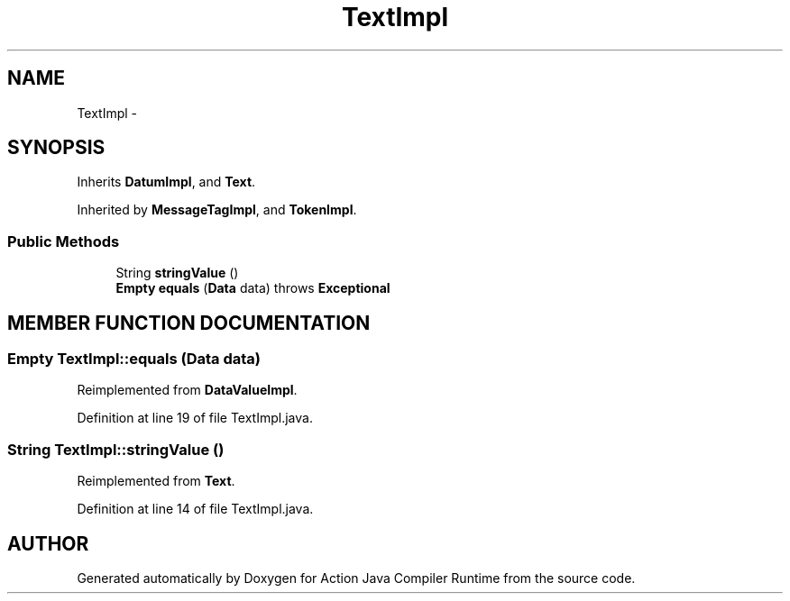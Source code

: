 .TH "TextImpl" 3 "13 Sep 2002" "Action Java Compiler Runtime" \" -*- nroff -*-
.ad l
.nh
.SH NAME
TextImpl \- 
.SH SYNOPSIS
.br
.PP
Inherits \fBDatumImpl\fP, and \fBText\fP.
.PP
Inherited by \fBMessageTagImpl\fP, and \fBTokenImpl\fP.
.PP
.SS "Public Methods"

.in +1c
.ti -1c
.RI "String \fBstringValue\fP ()"
.br
.ti -1c
.RI "\fBEmpty\fP \fBequals\fP (\fBData\fP data) throws \fBExceptional\fP"
.br
.in -1c
.SH "MEMBER FUNCTION DOCUMENTATION"
.PP 
.SS "\fBEmpty\fP TextImpl::equals (\fBData\fP data)"
.PP
Reimplemented from \fBDataValueImpl\fP.
.PP
Definition at line 19 of file TextImpl.java.
.SS "String TextImpl::stringValue ()"
.PP
Reimplemented from \fBText\fP.
.PP
Definition at line 14 of file TextImpl.java.

.SH "AUTHOR"
.PP 
Generated automatically by Doxygen for Action Java Compiler Runtime from the source code.